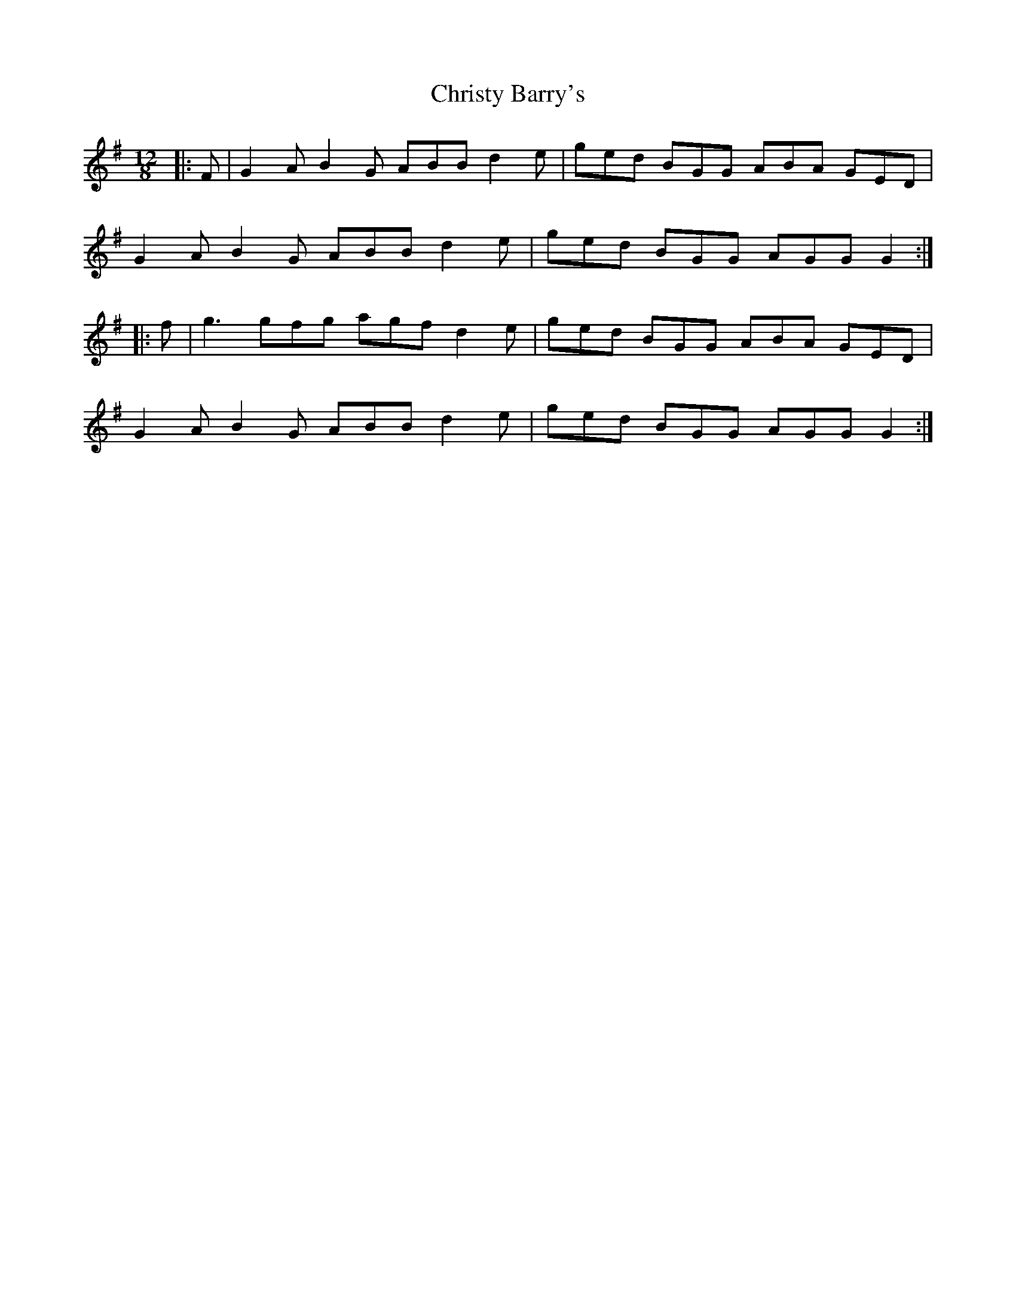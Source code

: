 X: 7138
T: Christy Barry's
R: jig
M: 6/8
K: Gmajor
M:12/8
|:F|G2 A B2 G ABB d2 e|ged BGG ABA GED|
G2 A B2 G ABB d2 e|ged BGG AGG G2:|
|:f|g3 gfg agf d2 e|ged BGG ABA GED|
G2 A B2 G ABB d2 e|ged BGG AGG G2:|

